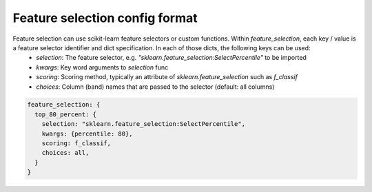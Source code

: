 
Feature selection config format
========

Feature selection can use scikit-learn feature selectors or custom functions.  Within `feature_selection`, each key / value is a feature selector identifier and dict specification.  In each of those dicts, the following keys can be used:
 * `selection`: The feature selector, e.g. `"sklearn.feature_selection:SelectPercentile"` to be imported
 * `kwargs`: Key word arguments to `selection` func
 * `scoring`: Scoring method, typically an attribute of `sklearn.feature_selection` such as `f_classif`
 * `choices`: Column (band) names that are passed to the selector (default: all columns)

.. code-block:: bash 

    feature_selection: {
      top_80_percent: {
        selection: "sklearn.feature_selection:SelectPercentile",
        kwargs: {percentile: 80},
        scoring: f_classif,
        choices: all,
      }
    }
